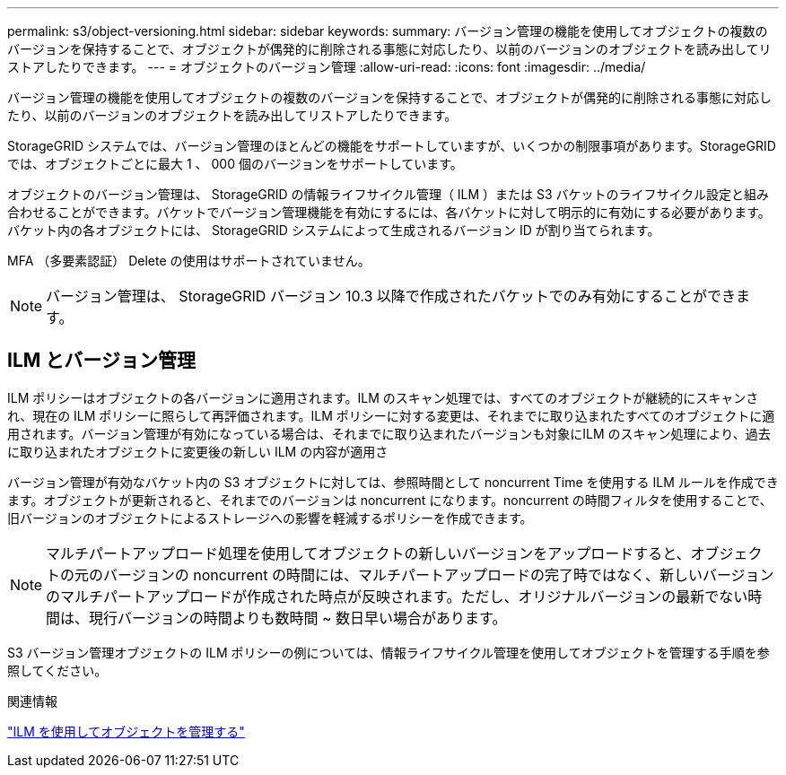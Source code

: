---
permalink: s3/object-versioning.html 
sidebar: sidebar 
keywords:  
summary: バージョン管理の機能を使用してオブジェクトの複数のバージョンを保持することで、オブジェクトが偶発的に削除される事態に対応したり、以前のバージョンのオブジェクトを読み出してリストアしたりできます。 
---
= オブジェクトのバージョン管理
:allow-uri-read: 
:icons: font
:imagesdir: ../media/


[role="lead"]
バージョン管理の機能を使用してオブジェクトの複数のバージョンを保持することで、オブジェクトが偶発的に削除される事態に対応したり、以前のバージョンのオブジェクトを読み出してリストアしたりできます。

StorageGRID システムでは、バージョン管理のほとんどの機能をサポートしていますが、いくつかの制限事項があります。StorageGRID では、オブジェクトごとに最大 1 、 000 個のバージョンをサポートしています。

オブジェクトのバージョン管理は、 StorageGRID の情報ライフサイクル管理（ ILM ）または S3 バケットのライフサイクル設定と組み合わせることができます。バケットでバージョン管理機能を有効にするには、各バケットに対して明示的に有効にする必要があります。バケット内の各オブジェクトには、 StorageGRID システムによって生成されるバージョン ID が割り当てられます。

MFA （多要素認証） Delete の使用はサポートされていません。


NOTE: バージョン管理は、 StorageGRID バージョン 10.3 以降で作成されたバケットでのみ有効にすることができます。



== ILM とバージョン管理

ILM ポリシーはオブジェクトの各バージョンに適用されます。ILM のスキャン処理では、すべてのオブジェクトが継続的にスキャンされ、現在の ILM ポリシーに照らして再評価されます。ILM ポリシーに対する変更は、それまでに取り込まれたすべてのオブジェクトに適用されます。バージョン管理が有効になっている場合は、それまでに取り込まれたバージョンも対象にILM のスキャン処理により、過去に取り込まれたオブジェクトに変更後の新しい ILM の内容が適用さ

バージョン管理が有効なバケット内の S3 オブジェクトに対しては、参照時間として noncurrent Time を使用する ILM ルールを作成できます。オブジェクトが更新されると、それまでのバージョンは noncurrent になります。noncurrent の時間フィルタを使用することで、旧バージョンのオブジェクトによるストレージへの影響を軽減するポリシーを作成できます。


NOTE: マルチパートアップロード処理を使用してオブジェクトの新しいバージョンをアップロードすると、オブジェクトの元のバージョンの noncurrent の時間には、マルチパートアップロードの完了時ではなく、新しいバージョンのマルチパートアップロードが作成された時点が反映されます。ただし、オリジナルバージョンの最新でない時間は、現行バージョンの時間よりも数時間 ~ 数日早い場合があります。

S3 バージョン管理オブジェクトの ILM ポリシーの例については、情報ライフサイクル管理を使用してオブジェクトを管理する手順を参照してください。

.関連情報
link:../ilm/index.html["ILM を使用してオブジェクトを管理する"]
